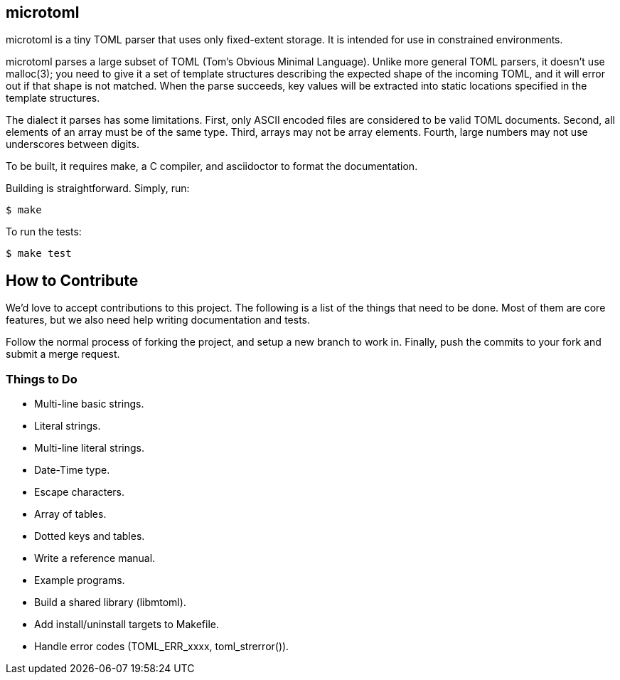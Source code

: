 == microtoml

microtoml is a tiny TOML parser that uses only fixed-extent storage. It
is intended for use in constrained environments.

microtoml parses a large subset of TOML (Tom's Obvious Minimal Language).
Unlike more general TOML parsers, it doesn't use malloc(3); you need to
give it a set of template structures describing the expected shape of
the incoming TOML, and it will error out if that shape is not matched.
When the parse succeeds, key values will be extracted into static
locations specified in the template structures.

The dialect it parses has some limitations. First, only ASCII encoded
files are considered to be valid TOML documents. Second, all elements
of an array must be of the same type. Third, arrays may not be array
elements. Fourth, large numbers may not use underscores between digits.

To be built, it requires make, a C compiler, and asciidoctor to
format the documentation.

Building is straightforward. Simply, run:

```
$ make
```

To run the tests:

```
$ make test
```

== How to Contribute

We'd love to accept contributions to this project. The following is a
list of the things that need to be done. Most of them are core features,
but we also need help writing documentation and tests.

Follow the normal process of forking the project, and setup a new branch
to work in. Finally, push the commits to your fork and submit a merge
request.

=== Things to Do

* Multi-line basic strings.
* Literal strings.
* Multi-line literal strings.
* Date-Time type.
* Escape characters.
* Array of tables.
* Dotted keys and tables.
* Write a reference manual.
* Example programs.
* Build a shared library (libmtoml).
* Add install/uninstall targets to Makefile.
* Handle error codes (TOML_ERR_xxxx, toml_strerror()).

